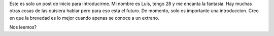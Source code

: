 .. title: Un micro micro blog
.. slug: un-micro-micro-blog
.. date: 2022-10-02 00:49:42 UTC
.. tags: random
.. category: 
.. link: 
.. description: 
.. type: text

Este es solo un post de inicio para introducirme. Mi nombre es Luis, tengo 28 y me encanta la fantasia. 
Hay muchas otras cosas de las quisiera hablar pero para eso esta el futuro. De momento, solo es importante una introduccion. 
Creo en que la brevedad es lo mejor cuando apenas se conoce a un extrano. 

Nos leemos? 
